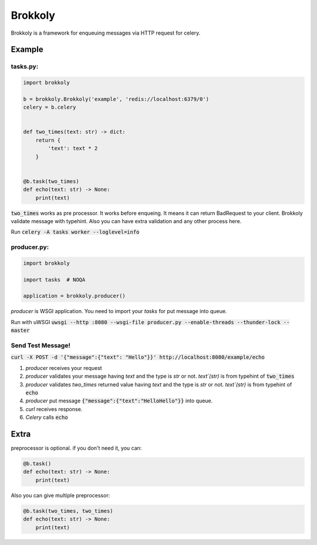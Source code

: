========
Brokkoly
========

.. image:: https://travis-ci.org/narusemotoki/brokkoly.svg?branch=master
    :target: https://travis-ci.org/narusemotoki/brokkoly

Brokkoly is a framework for enqueuing messages via HTTP request for celery.

Example
=======

tasks.py:
---------

.. code-block:: python

   import brokkoly

   b = brokkoly.Brokkoly('example', 'redis://localhost:6379/0')
   celery = b.celery


   def two_times(text: str) -> dict:
       return {
           'text': text * 2
       }
   
   
   @b.task(two_times)
   def echo(text: str) -> None:
       print(text)

:code:`two_times` works as pre processor. It works before enqueing. It means it can return BadRequest to your client. Brokkoly validate message with typehint. Also you can have extra validation and any other process here.

Run :code:`celery -A tasks worker --loglevel=info`

producer.py:
------------

.. code-block:: python

   import brokkoly

   import tasks  # NOQA

   application = brokkoly.producer()

`producer` is WSGI application. You need to import your `tasks` for put message into queue.

Run with uWSGI :code:`uwsgi --http :8080 --wsgi-file producer.py --enable-threads --thunder-lock --master`

Send Test Message!
------------------

:code:`curl -X POST -d '{"message":{"text": "Hello"}}' http://localhost:8080/example/echo`

1. `producer` receives your request
2. `producer` validates your message having `text` and the type is `str` or not. `text`(str)`  is from typehint of :code:`two_times`
3. `producer` validates `two_times` returned value having `text` and the type is `str` or not. `text`(str)`  is from typehint of :code:`echo`
4. `producer` put message :code:`{"message":{"text":"HelloHello"}}` into queue.
5. `curl` receives response.
6. `Celery` calls :code:`echo`


Extra
=====

preprocessor is optional. if you don't need it, you can:

.. code-block:: python

   @b.task()
   def echo(text: str) -> None:
       print(text)

Also you can give multiple preprocessor:

.. code-block:: python

   @b.task(two_times, two_times)
   def echo(text: str) -> None:
       print(text)
